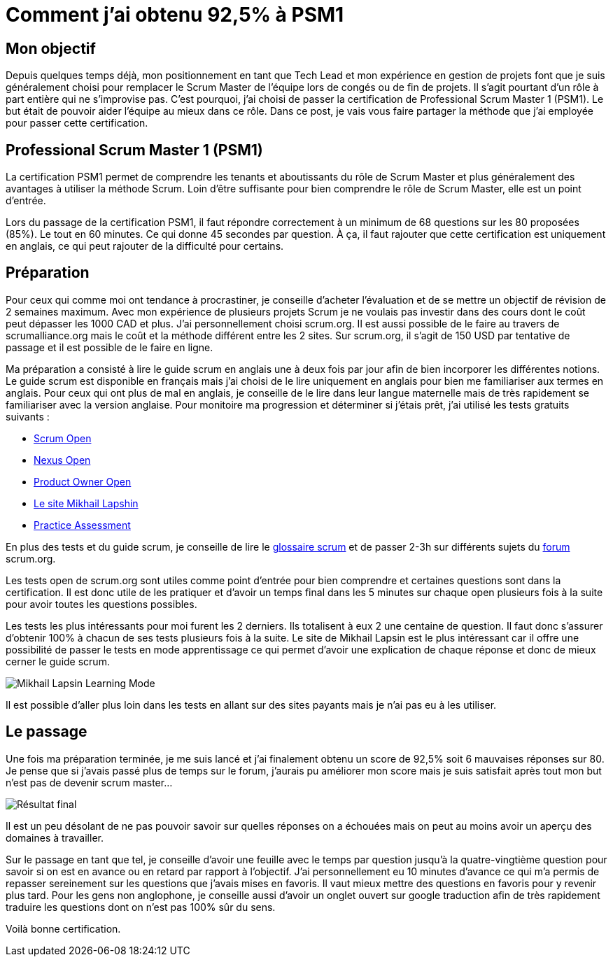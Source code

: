 = Comment j'ai obtenu 92,5% à PSM1
// See https://hubpress.gitbooks.io/hubpress-knowledgebase/content/ for information about the parameters.
// :hp-image: /covers/cover.png
// :published_at: 2019-01-31
// :hp-tags: HubPress, Blog, Open_Source,
// :hp-alt-title: My English Title

== Mon objectif

Depuis quelques temps déjà, mon positionnement en tant que Tech Lead et mon expérience en gestion de projets font que je suis généralement choisi pour remplacer le Scrum Master de l’équipe lors de congés ou de fin de projets. Il s’agit pourtant d’un rôle à part entière qui ne s’improvise pas. C’est pourquoi, j’ai choisi de passer la certification de Professional Scrum Master 1 (PSM1). Le but était de pouvoir aider l’équipe au mieux dans ce rôle. Dans ce post, je vais vous faire partager la méthode que j’ai employée pour passer cette certification.

== Professional Scrum Master 1 (PSM1)

La certification PSM1 permet de comprendre les tenants et aboutissants du rôle de Scrum Master et plus généralement des avantages à utiliser la méthode Scrum. Loin d’être suffisante pour bien comprendre le rôle de Scrum Master, elle est un point d’entrée.

Lors du passage de la certification PSM1, il faut répondre correctement à un minimum de 68 questions sur les 80 proposées (85%). Le tout en 60 minutes. Ce qui donne 45 secondes par question. À ça, il faut rajouter que cette certification est uniquement en anglais, ce qui peut rajouter de la difficulté pour certains.

== Préparation

Pour ceux qui comme moi ont tendance à procrastiner, je conseille d’acheter l’évaluation et de se mettre un objectif de révision de 2 semaines maximum. Avec mon expérience de plusieurs projets Scrum je ne voulais pas investir dans des cours dont le coût peut dépasser les 1000 CAD et plus. J’ai personnellement choisi  scrum.org. Il est aussi possible de le faire  au travers de scrumalliance.org mais le coût et la méthode différent entre les 2 sites. Sur scrum.org, il s’agit de 150 USD par tentative de passage et il est possible de le faire en ligne.

Ma préparation a consisté à lire le guide scrum en anglais une à deux fois par jour afin de bien incorporer les différentes notions. Le guide scrum est disponible en français mais j’ai choisi de le lire uniquement en anglais pour bien me familiariser aux termes en anglais. Pour ceux qui ont plus de mal en anglais, je conseille de le lire dans leur langue maternelle mais de très rapidement se familiariser avec la version anglaise. Pour monitoire ma progression et déterminer si j’étais prêt, j’ai utilisé les tests gratuits suivants :

- https://www.scrum.org/open-assessments/scrum-open[Scrum Open]
- https://www.scrum.org/open-assessments/nexus-open[Nexus Open]
- https://www.scrum.org/open-assessments/product-owner-open[Product Owner Open]
- http://mlapshin.com/index.php/scrum-quizzes/[Le site Mikhail Lapshin]
- https://www.thescrummaster.co.uk/professional-scrum-master-i-psm-i-practice-assessment[Practice Assessment]

En plus des tests et du guide scrum, je conseille de lire le https://www.scrum.org/resources/scrum-glossary[glossaire scrum] et de passer 2-3h sur différents sujets du https://www.scrum.org/forum/scrum-forum[forum] scrum.org.

Les tests open de scrum.org sont utiles comme point d’entrée pour bien comprendre et certaines questions sont dans la certification. Il est donc utile de les pratiquer et d’avoir un temps final dans les 5 minutes sur chaque open plusieurs fois à la suite pour avoir toutes les questions possibles.

Les tests les plus intéressants pour moi furent les 2 derniers. Ils totalisent à eux 2 une centaine de question. Il faut donc s’assurer d’obtenir 100% à chacun de ses tests plusieurs fois à la suite. Le site de Mikhail Lapsin est le plus intéressant car il offre une possibilité de passer le tests en mode apprentissage ce qui permet d’avoir une explication de chaque réponse et donc de mieux cerner le guide scrum. 

image::https://mikrethor.github.io/blog/images/2018-06-26-mikhail-learning-mode.png[Mikhail Lapsin Learning Mode]

Il est possible d'aller plus loin dans les tests en allant sur des sites payants mais je n'ai pas eu à les utiliser.

== Le passage

Une fois ma préparation terminée, je me suis lancé et j’ai finalement obtenu un score de 92,5% soit 6 mauvaises réponses sur 80. Je pense que si j’avais passé plus de temps sur le forum, j’aurais pu améliorer mon score mais je suis satisfait après tout mon but n’est pas de devenir scrum master…

image::https://mikrethor.github.io/blog/images/2018-06-26-stats.png[Résultat final]

Il est un peu désolant de ne pas pouvoir savoir sur quelles réponses on a échouées mais on peut au moins avoir un aperçu des domaines à travailler.

Sur le passage en tant que tel, je conseille d’avoir une feuille avec le temps par question jusqu’à la quatre-vingtième question pour savoir si on est en avance ou en retard par rapport à l’objectif. J’ai personnellement eu 10 minutes d’avance ce qui m’a permis de repasser sereinement sur les questions que j’avais mises en favoris. Il vaut mieux mettre des questions en favoris pour y revenir plus tard. Pour les gens non anglophone, je conseille aussi d’avoir un onglet ouvert sur google traduction afin de très rapidement traduire les questions dont on n’est pas 100% sûr du sens.

Voilà bonne certification.
